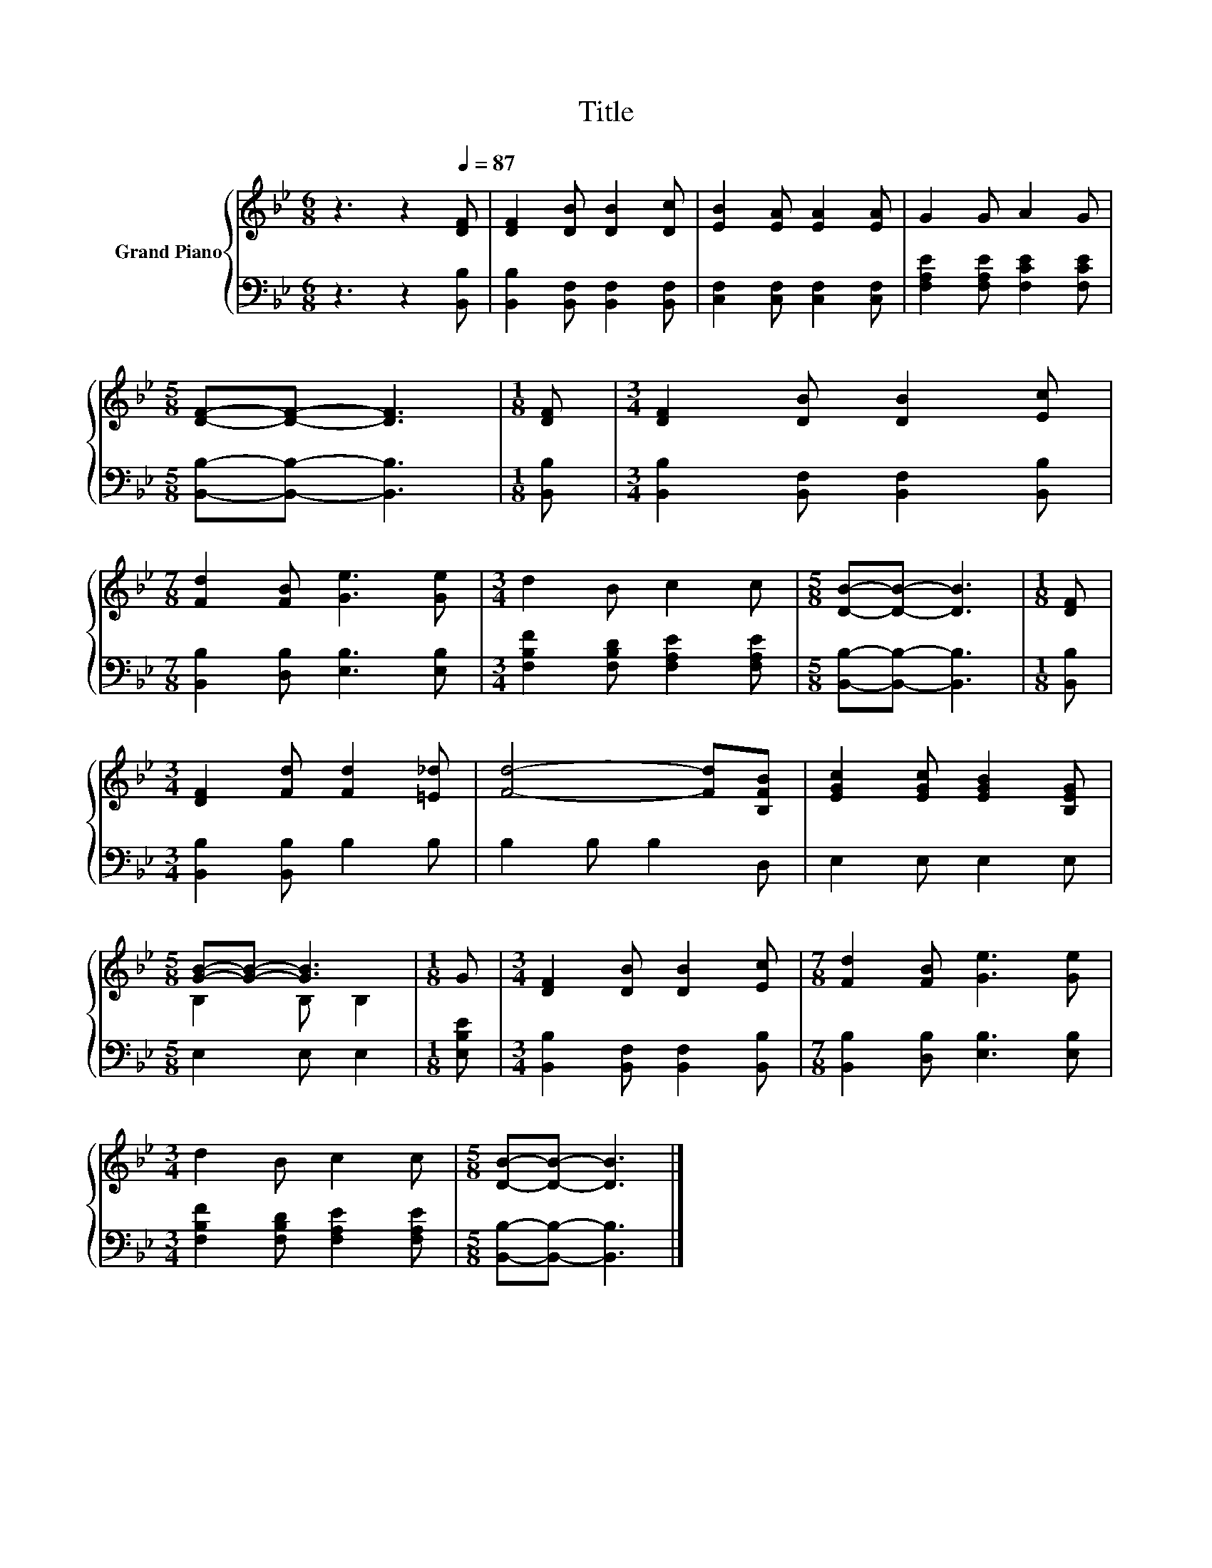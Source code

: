 X:1
T:Title
%%score { ( 1 3 ) | 2 }
L:1/8
M:6/8
K:Bb
V:1 treble nm="Grand Piano"
V:3 treble 
V:2 bass 
V:1
 z3 z2[Q:1/4=87] [DF] | [DF]2 [DB] [DB]2 [Dc] | [EB]2 [EA] [EA]2 [EA] | G2 G A2 G | %4
[M:5/8] [DF]-[DF]- [DF]3 |[M:1/8] [DF] |[M:3/4] [DF]2 [DB] [DB]2 [Ec] | %7
[M:7/8] [Fd]2 [FB] [Ge]3 [Ge] |[M:3/4] d2 B c2 c |[M:5/8] [DB]-[DB]- [DB]3 |[M:1/8] [DF] | %11
[M:3/4] [DF]2 [Fd] [Fd]2 [=E_d] | [Fd]4- [Fd][B,FB] | [EGc]2 [EGc] [EGB]2 [B,EG] | %14
[M:5/8] [GB]-[GB]- [GB]3 |[M:1/8] G |[M:3/4] [DF]2 [DB] [DB]2 [Ec] |[M:7/8] [Fd]2 [FB] [Ge]3 [Ge] | %18
[M:3/4] d2 B c2 c |[M:5/8] [DB]-[DB]- [DB]3 |] %20
V:2
 z3 z2 [B,,B,] | [B,,B,]2 [B,,F,] [B,,F,]2 [B,,F,] | [C,F,]2 [C,F,] [C,F,]2 [C,F,] | %3
 [F,A,E]2 [F,A,E] [F,CE]2 [F,CE] |[M:5/8] [B,,B,]-[B,,B,]- [B,,B,]3 |[M:1/8] [B,,B,] | %6
[M:3/4] [B,,B,]2 [B,,F,] [B,,F,]2 [B,,B,] |[M:7/8] [B,,B,]2 [D,B,] [E,B,]3 [E,B,] | %8
[M:3/4] [F,B,F]2 [F,B,D] [F,A,E]2 [F,A,E] |[M:5/8] [B,,B,]-[B,,B,]- [B,,B,]3 |[M:1/8] [B,,B,] | %11
[M:3/4] [B,,B,]2 [B,,B,] B,2 B, | B,2 B, B,2 D, | E,2 E, E,2 E, |[M:5/8] E,2 E, E,2 | %15
[M:1/8] [E,B,E] |[M:3/4] [B,,B,]2 [B,,F,] [B,,F,]2 [B,,B,] | %17
[M:7/8] [B,,B,]2 [D,B,] [E,B,]3 [E,B,] |[M:3/4] [F,B,F]2 [F,B,D] [F,A,E]2 [F,A,E] | %19
[M:5/8] [B,,B,]-[B,,B,]- [B,,B,]3 |] %20
V:3
 x6 | x6 | x6 | x6 |[M:5/8] x5 |[M:1/8] x |[M:3/4] x6 |[M:7/8] x7 |[M:3/4] x6 |[M:5/8] x5 | %10
[M:1/8] x |[M:3/4] x6 | x6 | x6 |[M:5/8] B,2 B, B,2 |[M:1/8] x |[M:3/4] x6 |[M:7/8] x7 | %18
[M:3/4] x6 |[M:5/8] x5 |] %20

